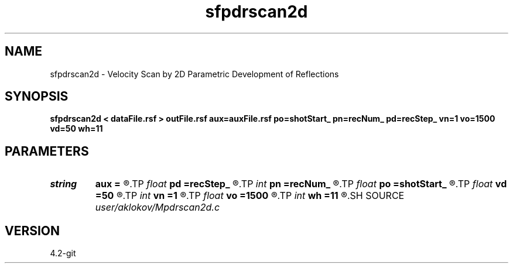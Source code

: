 .TH sfpdrscan2d 1  "APRIL 2023" Madagascar "Madagascar Manuals"
.SH NAME
sfpdrscan2d \- Velocity Scan by 2D Parametric Development of Reflections 
.SH SYNOPSIS
.B sfpdrscan2d < dataFile.rsf > outFile.rsf aux=auxFile.rsf po=shotStart_ pn=recNum_ pd=recStep_ vn=1 vo=1500 vd=50 wh=11
.SH PARAMETERS
.PD 0
.TP
.I string 
.B aux
.B =
.R  	output file containing semblance measure of CIGs stacking (auxiliary output file name)
.TP
.I float  
.B pd
.B =recStep_
.R  	increment of positions in stack section
.TP
.I int    
.B pn
.B =recNum_
.R  	number of positions in stack section
.TP
.I float  
.B po
.B =shotStart_
.R  	start position in stack section
.TP
.I float  
.B vd
.B =50
.R  	increment of velocities
.TP
.I int    
.B vn
.B =1
.R  	number of scanned velocities
.TP
.I float  
.B vo
.B =1500
.R  	start velocity
.TP
.I int    
.B wh
.B =11
.R  	height of a vertical window for semblance calculation
.SH SOURCE
.I user/aklokov/Mpdrscan2d.c
.SH VERSION
4.2-git
